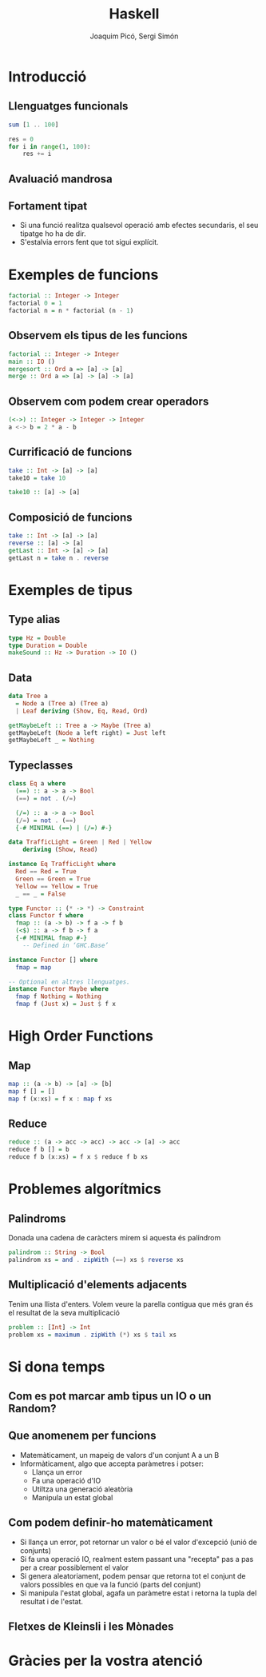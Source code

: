 #+TITLE: Haskell
#+author: Joaquim Picó, Sergi Simón
#+OPTIONS: toc:nil
#+begin_comment
Quim
Introducció
Tipus - Monades
Problemes

Sergi
Funcions
HoF
^ Boss final
#+end_comment
* Introducció
#+begin_comment
+ 1990
+ S'ha influenciat:
Clean,[4] FP,[4] Gofer,[4] Hope and Hope+,[4] Id,[4] ISWIM,[4] KRC,[4] Lisp,[4] Miranda,[4] ML and Standard ML,[4] Orwell, SASL,[4] Scheme,[4] SISAL[4]
+ Ha influenciat
Agda,[5] Bluespec,[6] C++11/Concepts,[7] C#/LINQ,[8][9][10][11] CAL,[citation needed] Cayenne,[8] Clean,[8] Clojure,[12] CoffeeScript,[13] Curry,[8] Elm, Epigram,[citation needed] Escher,[14] F#,[15] Frege,[16] Hack,[17] Idris,[18] Isabelle,[8] Java/Generics,[8] LiveScript,[19] Mercury,[8] Ωmega, PureScript,[20] Python,[8][21] Raku,[22] Rust,[23] Scala,[8][24] Swift,[25] Timber,[26] Visual Basic 9.0[8][9]
#+end_comment
** Llenguatges funcionals
#+begin_comment
- purely functional programming you don't tell the computer what to do as such but rather you tell it what stuff is
- imperative languages you get things done by giving the computer a sequence of tasks and then it executes them

- Functional programming is style of programming in which the basic method of computation is the application of functions to arguments;
- A functional language is one that supports and encourages the functional style
#+end_comment
#+begin_src haskell
sum [1 .. 100]
#+end_src
#+begin_src python
res = 0
for i in range(1, 100):
    res += i
#+end_src
** Avaluació mandrosa
#+begin_comment
Haskell is lazy. That means that unless specifically told otherwise, Haskell won't execute functions and calculate things until it's really forced to show you a result.
#+end_comment
** Fortament tipat
- Si una funció realitza qualsevol operació amb efectes secundaris, el seu tipatge ho ha de dir.
- S'estalvia errors fent que tot sigui explícit.

* Exemples de funcions
#+begin_src haskell
factorial :: Integer -> Integer
factorial 0 = 1
factorial n = n * factorial (n - 1)
#+end_src
#+begin_comment
+ Esmentar la falta de parentesis en cridar la funció.
  - Aqui els parentesis només serveixen per canviar l'ordre
    del parseig de les funcions, com en les matemàtiques.
  - Dir que les funcions s'apliquen primer, la resta d'operadors
    s'apliquen de forma infixa


#+end_comment
** Observem els tipus de les funcions
#+begin_src haskell
factorial :: Integer -> Integer
main :: IO ()
mergesort :: Ord a => [a] -> [a]
merge :: Ord a => [a] -> [a] -> [a]
#+end_src
** Observem com podem crear operadors
#+begin_src haskell
(<->) :: Integer -> Integer -> Integer
a <-> b = 2 * a - b
#+end_src
#+begin_comment
#+end_comment
** Currificació de funcions
#+begin_src haskell
take :: Int -> [a] -> [a]
take10 = take 10
#+end_src
#+reveal: split
#+begin_src haskell
take10 :: [a] -> [a]
#+end_src
** Composició de funcions
#+begin_src haskell
take :: Int -> [a] -> [a]
reverse :: [a] -> [a]
getLast :: Int -> [a] -> [a]
getLast n = take n . reverse
#+end_src
* Exemples de tipus
** Type alias
#+begin_src haskell
type Hz = Double
type Duration = Double
makeSound :: Hz -> Duration -> IO ()
#+end_src
** Data
#+begin_src haskell
data Tree a
  = Node a (Tree a) (Tree a)
  | Leaf deriving (Show, Eq, Read, Ord)

getMaybeLeft :: Tree a -> Maybe (Tree a)
getMaybeLeft (Node a left right) = Just left
getMaybeLeft _ = Nothing
#+end_src
** Typeclasses
#+begin_src haskell
class Eq a where
  (==) :: a -> a -> Bool
  (==) = not . (/=)

  (/=) :: a -> a -> Bool
  (/=) = not . (==)
  {-# MINIMAL (==) | (/=) #-}

data TrafficLight = Green | Red | Yellow
    deriving (Show, Read)

instance Eq TrafficLight where
  Red == Red = True
  Green == Green = True
  Yellow == Yellow = True
  _ == _ = False
#+end_src
#+reveal: split
#+begin_src haskell
type Functor :: (* -> *) -> Constraint
class Functor f where
  fmap :: (a -> b) -> f a -> f b
  (<$) :: a -> f b -> f a
  {-# MINIMAL fmap #-}
    -- Defined in ‘GHC.Base’
#+end_src
#+reveal: split
#+begin_src haskell
instance Functor [] where
  fmap = map

-- Optional en altres llenguatges.
instance Functor Maybe where
  fmap f Nothing = Nothing
  fmap f (Just x) = Just $ f x
#+end_src
* High Order Functions
** Map
#+begin_src haskell
map :: (a -> b) -> [a] -> [b]
map f [] = []
map f (x:xs) = f x : map f xs
#+end_src
** Reduce
#+begin_src haskell
reduce :: (a -> acc -> acc) -> acc -> [a] -> acc
reduce f b [] = b
reduce f b (x:xs) = f x $ reduce f b xs
#+end_src
* Problemes algorítmics
** Palindroms
Donada una cadena de caràcters mirem si aquesta és palíndrom
#+begin_src haskell
palindrom :: String -> Bool
palindrom xs = and . zipWith (==) xs $ reverse xs
#+end_src
** Multiplicació d'elements adjacents
Tenim una llista d'enters. Volem veure la parella contigua que més gran és el resultat de la seva multiplicació
#+begin_src haskell
problem :: [Int] -> Int
problem xs = maximum . zipWith (*) xs $ tail xs
#+end_src
* Si dona temps
** Com es pot marcar amb tipus un IO o un Random?
** Que anomenem per funcions
+ Matemàticament, un mapeig de valors d'un conjunt A a un B
+ Informàticament, algo que accepta paràmetres i potser:
  - Llança un error
  - Fa una operació d'IO
  - Utiltza una generació aleatòria
  - Manipula un estat global

** Com podem definir-ho matemàticament
+ Si llança un error, pot retornar un valor o bé el valor d'excepció (unió de conjunts)
+ Si fa una operació IO, realment estem passant una "recepta" pas a pas per a crear possiblement el valor
+ Si genera aleatoriament, podem pensar que retorna tot el conjunt de valors possibles en que va la funció (parts del conjunt)
+ Si manipula l'estat global, agafa un paràmetre estat i retorna la tupla del resultat i de l'estat.
** Fletxes de Kleinsli i les Mònades
* Gràcies per la vostra atenció
